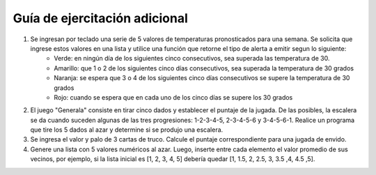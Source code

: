 Guía de ejercitación adicional
------------------------------

1. Se ingresan por teclado una serie de 5 valores de temperaturas pronosticados para una semana. Se solicita que ingrese estos valores en una lista y utilice una función que retorne el tipo de alerta a emitir segun lo siguiente:
    - Verde: en ningún día de los siguientes cinco consecutivos, sea superada las temperatura de 30.
    - Amarillo: que 1 o 2 de los siguientes cinco días consecutivos, sea superada la temperatura de 30 grados
    - Naranja: se espera que 3 o 4 de los siguientes cinco días consecutivos se supere la temperatura de 30 grados
    - Rojo: cuando se espera que en cada uno de los cinco días se supere los 30 grados

2. El juego "Generala" consiste en tirar cinco dados y establecer el puntaje de la jugada. De las posibles, la escalera se da cuando suceden algunas de las tres progresiones: 1-2-3-4-5, 2-3-4-5-6 y 3-4-5-6-1. Realice un programa que tire los 5 dados al azar y determine si se produjo una escalera.

3. Se ingresa el valor y palo de 3 cartas de truco. Calcule el puntaje correspondiente para una jugada de envido.

4. Genere una lista con 5 valores numéricos al azar. Luego, inserte entre cada elemento el valor promedio de sus vecinos, por ejemplo, si la lista inicial es [1, 2, 3, 4, 5] debería quedar [1, 1.5, 2, 2.5, 3, 3.5 ,4, 4.5 ,5].
